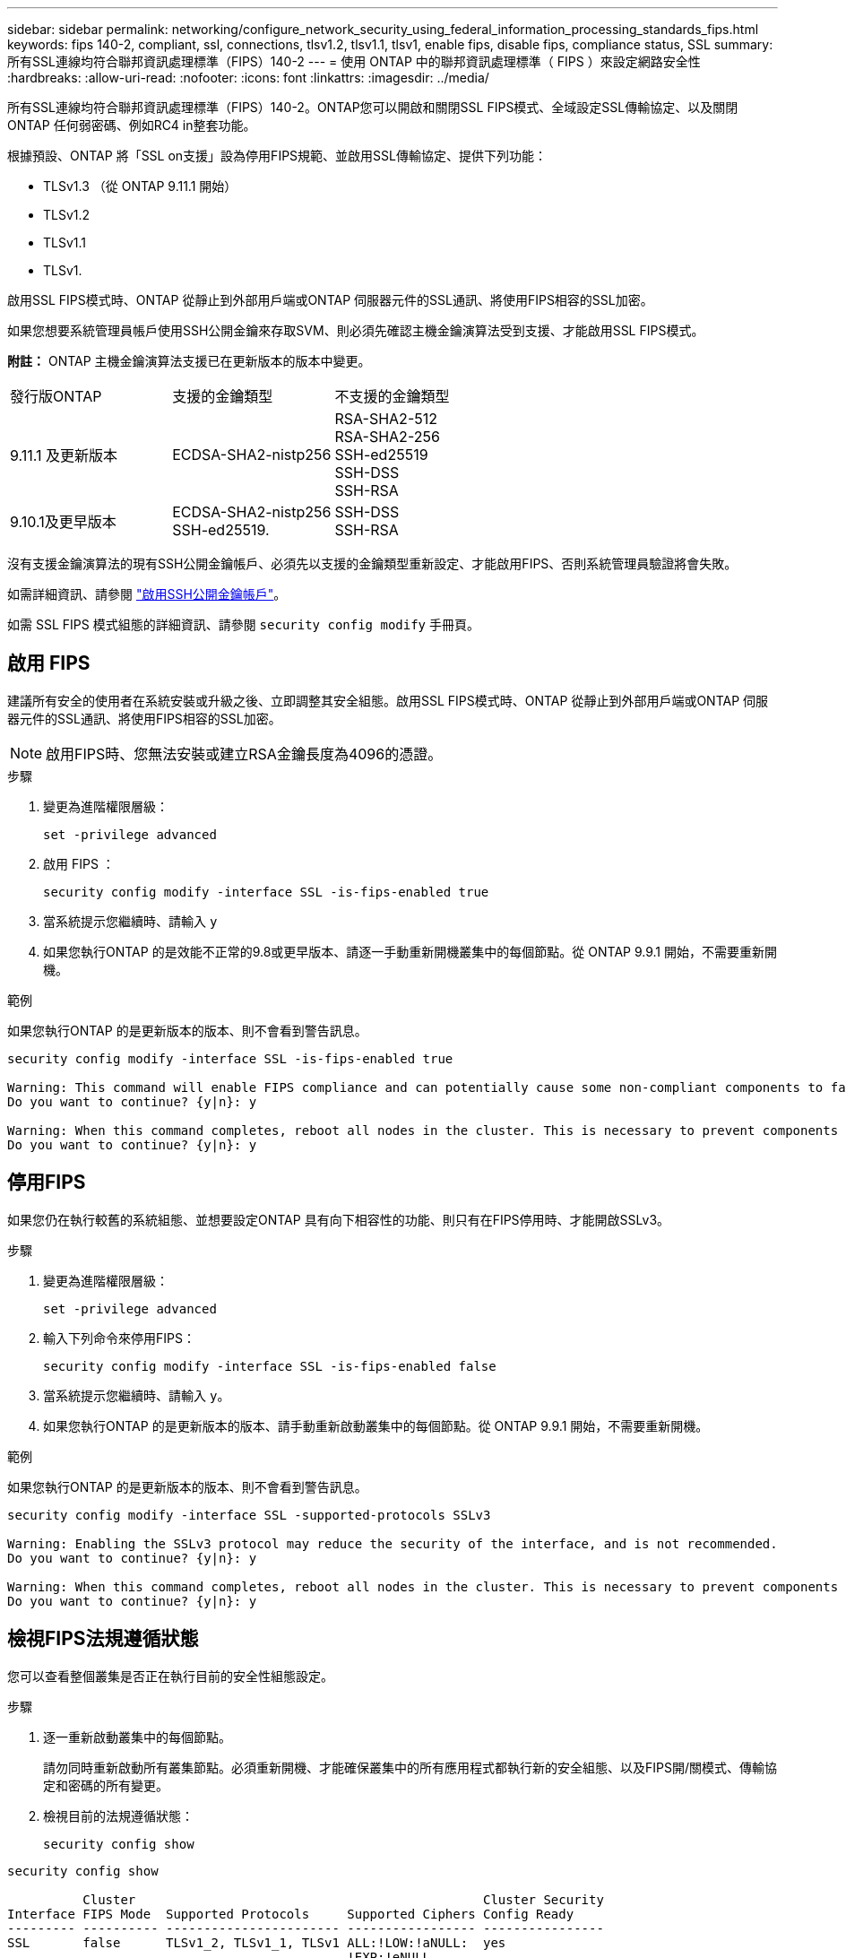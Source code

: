 ---
sidebar: sidebar 
permalink: networking/configure_network_security_using_federal_information_processing_standards_fips.html 
keywords: fips 140-2, compliant, ssl, connections, tlsv1.2, tlsv1.1, tlsv1, enable fips, disable fips, compliance status, SSL 
summary: 所有SSL連線均符合聯邦資訊處理標準（FIPS）140-2 
---
= 使用 ONTAP 中的聯邦資訊處理標準（ FIPS ）來設定網路安全性
:hardbreaks:
:allow-uri-read: 
:nofooter: 
:icons: font
:linkattrs: 
:imagesdir: ../media/


[role="lead"]
所有SSL連線均符合聯邦資訊處理標準（FIPS）140-2。ONTAP您可以開啟和關閉SSL FIPS模式、全域設定SSL傳輸協定、以及關閉ONTAP 任何弱密碼、例如RC4 in整套功能。

根據預設、ONTAP 將「SSL on支援」設為停用FIPS規範、並啟用SSL傳輸協定、提供下列功能：

* TLSv1.3 （從 ONTAP 9.11.1 開始）
* TLSv1.2
* TLSv1.1
* TLSv1.


啟用SSL FIPS模式時、ONTAP 從靜止到外部用戶端或ONTAP 伺服器元件的SSL通訊、將使用FIPS相容的SSL加密。

如果您想要系統管理員帳戶使用SSH公開金鑰來存取SVM、則必須先確認主機金鑰演算法受到支援、才能啟用SSL FIPS模式。

*附註：* ONTAP 主機金鑰演算法支援已在更新版本的版本中變更。

[cols="30,30,30"]
|===


| 發行版ONTAP | 支援的金鑰類型 | 不支援的金鑰類型 


 a| 
9.11.1 及更新版本
 a| 
ECDSA-SHA2-nistp256
 a| 
RSA-SHA2-512 +
RSA-SHA2-256 +
SSH-ed25519 +
SSH-DSS +
SSH-RSA



 a| 
9.10.1及更早版本
 a| 
ECDSA-SHA2-nistp256 +
SSH-ed25519.
 a| 
SSH-DSS +
SSH-RSA

|===
沒有支援金鑰演算法的現有SSH公開金鑰帳戶、必須先以支援的金鑰類型重新設定、才能啟用FIPS、否則系統管理員驗證將會失敗。

如需詳細資訊、請參閱 link:../authentication/enable-ssh-public-key-accounts-task.html["啟用SSH公開金鑰帳戶"]。

如需 SSL FIPS 模式組態的詳細資訊、請參閱 `security config modify` 手冊頁。



== 啟用 FIPS

建議所有安全的使用者在系統安裝或升級之後、立即調整其安全組態。啟用SSL FIPS模式時、ONTAP 從靜止到外部用戶端或ONTAP 伺服器元件的SSL通訊、將使用FIPS相容的SSL加密。


NOTE: 啟用FIPS時、您無法安裝或建立RSA金鑰長度為4096的憑證。

.步驟
. 變更為進階權限層級：
+
`set -privilege advanced`

. 啟用 FIPS ：
+
`security config modify -interface SSL -is-fips-enabled true`

. 當系統提示您繼續時、請輸入 `y`
. 如果您執行ONTAP 的是效能不正常的9.8或更早版本、請逐一手動重新開機叢集中的每個節點。從 ONTAP 9.9.1 開始，不需要重新開機。


.範例
如果您執行ONTAP 的是更新版本的版本、則不會看到警告訊息。

....
security config modify -interface SSL -is-fips-enabled true

Warning: This command will enable FIPS compliance and can potentially cause some non-compliant components to fail. MetroCluster and Vserver DR require FIPS to be enabled on both sites in order to be compatible.
Do you want to continue? {y|n}: y

Warning: When this command completes, reboot all nodes in the cluster. This is necessary to prevent components from failing due to an inconsistent security configuration state in the cluster. To avoid a service outage, reboot one node at a time and wait for it to completely initialize before rebooting the next node. Run "security config status show" command to monitor the reboot status.
Do you want to continue? {y|n}: y
....


== 停用FIPS

如果您仍在執行較舊的系統組態、並想要設定ONTAP 具有向下相容性的功能、則只有在FIPS停用時、才能開啟SSLv3。

.步驟
. 變更為進階權限層級：
+
`set -privilege advanced`

. 輸入下列命令來停用FIPS：
+
`security config modify -interface SSL -is-fips-enabled false`

. 當系統提示您繼續時、請輸入 `y`。
. 如果您執行ONTAP 的是更新版本的版本、請手動重新啟動叢集中的每個節點。從 ONTAP 9.9.1 開始，不需要重新開機。


.範例
如果您執行ONTAP 的是更新版本的版本、則不會看到警告訊息。

....
security config modify -interface SSL -supported-protocols SSLv3

Warning: Enabling the SSLv3 protocol may reduce the security of the interface, and is not recommended.
Do you want to continue? {y|n}: y

Warning: When this command completes, reboot all nodes in the cluster. This is necessary to prevent components from failing due to an inconsistent security configuration state in the cluster. To avoid a service outage, reboot one node at a time and wait for it to completely initialize before rebooting the next node. Run "security config status show" command to monitor the reboot status.
Do you want to continue? {y|n}: y
....


== 檢視FIPS法規遵循狀態

您可以查看整個叢集是否正在執行目前的安全性組態設定。

.步驟
. 逐一重新啟動叢集中的每個節點。
+
請勿同時重新啟動所有叢集節點。必須重新開機、才能確保叢集中的所有應用程式都執行新的安全組態、以及FIPS開/關模式、傳輸協定和密碼的所有變更。

. 檢視目前的法規遵循狀態：
+
`security config show`



....
security config show

          Cluster                                              Cluster Security
Interface FIPS Mode  Supported Protocols     Supported Ciphers Config Ready
--------- ---------- ----------------------- ----------------- ----------------
SSL       false      TLSv1_2, TLSv1_1, TLSv1 ALL:!LOW:!aNULL:  yes
                                             !EXP:!eNULL
....